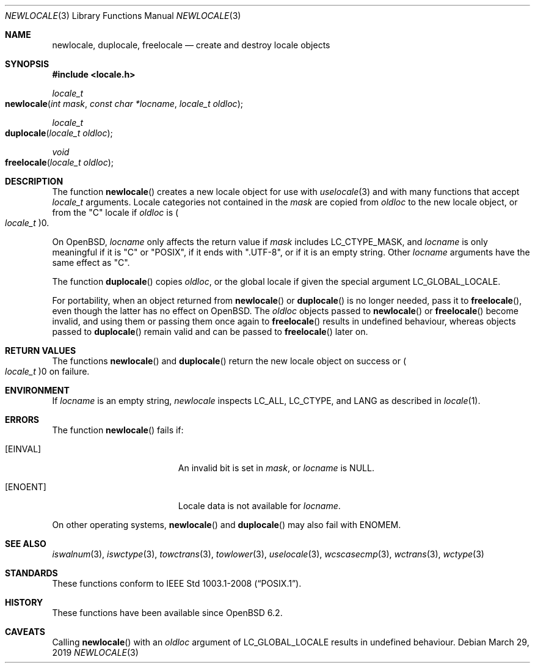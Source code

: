 .\"	$OpenBSD: newlocale.3,v 1.2 2019/03/29 12:34:44 schwarze Exp $
.\"
.\" Copyright (c) 2017 Ingo Schwarze <schwarze@openbsd.org>
.\"
.\" Permission to use, copy, modify, and distribute this software for any
.\" purpose with or without fee is hereby granted, provided that the above
.\" copyright notice and this permission notice appear in all copies.
.\"
.\" THE SOFTWARE IS PROVIDED "AS IS" AND THE AUTHOR DISCLAIMS ALL WARRANTIES
.\" WITH REGARD TO THIS SOFTWARE INCLUDING ALL IMPLIED WARRANTIES OF
.\" MERCHANTABILITY AND FITNESS. IN NO EVENT SHALL THE AUTHOR BE LIABLE FOR
.\" ANY SPECIAL, DIRECT, INDIRECT, OR CONSEQUENTIAL DAMAGES OR ANY DAMAGES
.\" WHATSOEVER RESULTING FROM LOSS OF USE, DATA OR PROFITS, WHETHER IN AN
.\" ACTION OF CONTRACT, NEGLIGENCE OR OTHER TORTIOUS ACTION, ARISING OUT OF
.\" OR IN CONNECTION WITH THE USE OR PERFORMANCE OF THIS SOFTWARE.
.\"
.Dd $Mdocdate: March 29 2019 $
.Dt NEWLOCALE 3
.Os
.Sh NAME
.Nm newlocale ,
.Nm duplocale ,
.Nm freelocale
.Nd create and destroy locale objects
.Sh SYNOPSIS
.In locale.h
.Ft locale_t
.Fo newlocale
.Fa "int mask"
.Fa "const char *locname"
.Fa "locale_t oldloc"
.Fc
.Ft locale_t
.Fo duplocale
.Fa "locale_t oldloc"
.Fc
.Ft void
.Fo freelocale
.Fa "locale_t oldloc"
.Fc
.Sh DESCRIPTION
The function
.Fn newlocale
creates a new locale object for use with
.Xr uselocale 3
and with many functions that accept
.Vt locale_t
arguments.
Locale categories not contained in the
.Fa mask
are copied from
.Fa oldloc
to the new locale object, or from the
.Qq C
locale if
.Fa oldloc
is
.Po Vt locale_t Pc Ns 0 .
.Pp
On
.Ox ,
.Fa locname
only affects the return value if
.Fa mask
includes
.Dv LC_CTYPE_MASK ,
and
.Fa locname
is only meaningful if it is
.Qq C
or
.Qq POSIX ,
if it ends with
.Qq .UTF-8 ,
or if it is an empty string.
Other
.Fa locname
arguments have the same effect as
.Qq C .
.Pp
The function
.Fn duplocale
copies
.Fa oldloc ,
or the global locale if given the special argument
.Dv LC_GLOBAL_LOCALE .
.Pp
For portability, when an object returned from
.Fn newlocale
or
.Fn duplocale
is no longer needed, pass it to
.Fn freelocale ,
even though the latter has no effect on
.Ox .
The
.Fa oldloc
objects passed to
.Fn newlocale
or
.Fn freelocale
become invalid, and using them or passing them once again to
.Fn freelocale
results in undefined behaviour, whereas objects passed to
.Fn duplocale
remain valid and can be passed to
.Fn freelocale
later on.
.Sh RETURN VALUES
The functions
.Fn newlocale
and
.Fn duplocale
return the new locale object on success or
.Po Vt locale_t Pc Ns 0
on failure.
.Sh ENVIRONMENT
If
.Fa locname
is an empty string,
.Fa newlocale
inspects
.Ev LC_ALL ,
.Ev LC_CTYPE ,
and
.Ev LANG
as described in
.Xr locale 1 .
.Sh ERRORS
The function
.Fn newlocale
fails if:
.Bl -tag -width Er
.It Bq Er EINVAL
An invalid bit is set in
.Fa mask ,
or
.Fa locname
is
.Dv NULL .
.It Bq Er ENOENT
Locale data is not available for
.Fa locname .
.El
.Pp
On other operating systems,
.Fn newlocale
and
.Fn duplocale
may also fail with
.Er ENOMEM .
.Sh SEE ALSO
.Xr iswalnum 3 ,
.Xr iswctype 3 ,
.Xr towctrans 3 ,
.Xr towlower 3 ,
.Xr uselocale 3 ,
.Xr wcscasecmp 3 ,
.Xr wctrans 3 ,
.Xr wctype 3
.Sh STANDARDS
These functions conform to
.St -p1003.1-2008 .
.Sh HISTORY
These functions have been available since
.Ox 6.2 .
.Sh CAVEATS
Calling
.Fn newlocale
with an
.Fa oldloc
argument of
.Dv LC_GLOBAL_LOCALE
results in undefined behaviour.
